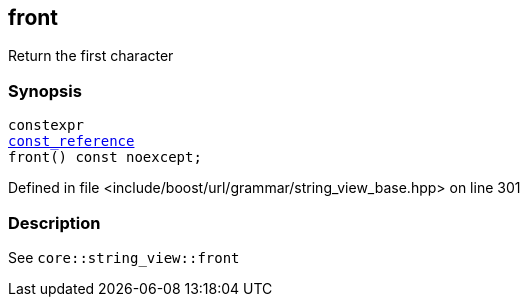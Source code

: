 :relfileprefix: ../../../../
[#182B4B7C304DFD3EAC9F292D51A8B2E97105F73D]
== front

pass:v,q[Return the first character]


=== Synopsis

[source,cpp,subs="verbatim,macros,-callouts"]
----
constexpr
xref:reference/boost/urls/grammar/string_view_base/const_reference.adoc[const_reference]
front() const noexcept;
----

Defined in file <include/boost/url/grammar/string_view_base.hpp> on line 301

=== Description

pass:v,q[See `core::string_view::front`]


